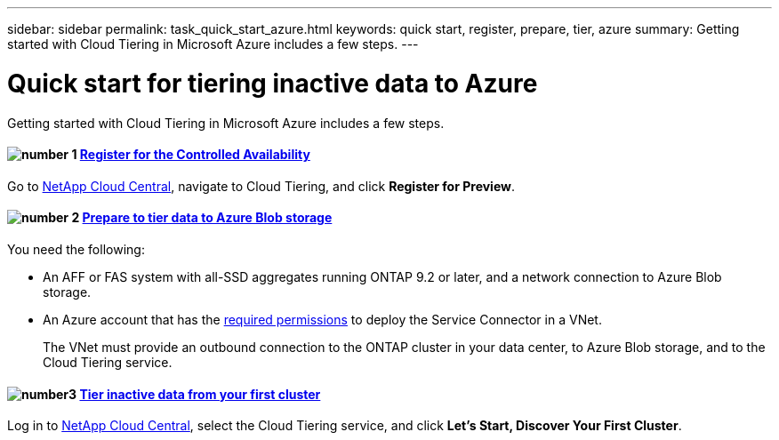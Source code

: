 ---
sidebar: sidebar
permalink: task_quick_start_azure.html
keywords: quick start, register, prepare, tier, azure
summary: Getting started with Cloud Tiering in Microsoft Azure includes a few steps.
---

= Quick start for tiering inactive data to Azure
:hardbreaks:
:nofooter:
:icons: font
:linkattrs:
:imagesdir: ./media/

[.lead]
Getting started with Cloud Tiering in Microsoft Azure includes a few steps.

[discrete]
==== image:number1.png[number 1] link:task_registering.html[Register for the Controlled Availability]

[role="quick-margin-para"]
Go to https://cloud.netapp.com[NetApp Cloud Central^], navigate to Cloud Tiering, and click *Register for Preview*.

[discrete]
==== image:number2.png[number 2] link:task_preparing_azure.html[Prepare to tier data to Azure Blob storage]

[role="quick-margin-para"]
You need the following:

[role="quick-margin-list"]
* An AFF or FAS system with all-SSD aggregates running ONTAP 9.2 or later, and a network connection to Azure Blob storage.
* An Azure account that has the https://s3.amazonaws.com/occm-sample-policies/Policy_for_Setup_As_Service_Azure.json[required permissions^] to deploy the Service Connector in a VNet.
+
The VNet must provide an outbound connection to the ONTAP cluster in your data center, to Azure Blob storage, and to the Cloud Tiering service.

[discrete]
==== image:number3.png[number3] link:task_tiering_azure.html[Tier inactive data from your first cluster]

[role="quick-margin-para"]
Log in to https://cloud.netapp.com[NetApp Cloud Central^], select the Cloud Tiering service, and click *Let's Start, Discover Your First Cluster*.

